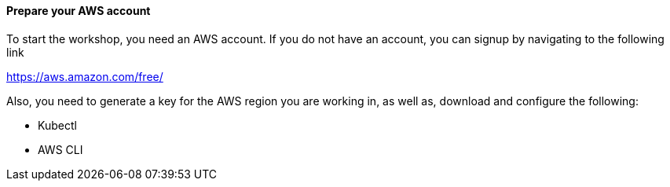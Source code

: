 // If no preperation is required, remove all content from here

==== Prepare your AWS account

To start the workshop, you need an AWS account. If you do not have an account, you can signup by navigating to the following link

https://aws.amazon.com/free/

Also, you need to generate a key for the AWS region you are working in, as well as, download and configure the following:

- Kubectl
- AWS CLI

